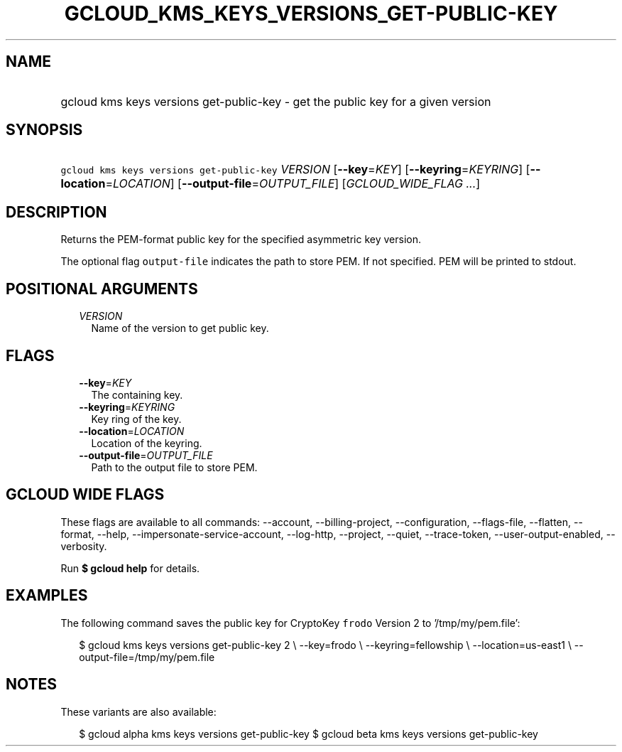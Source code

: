 
.TH "GCLOUD_KMS_KEYS_VERSIONS_GET\-PUBLIC\-KEY" 1



.SH "NAME"
.HP
gcloud kms keys versions get\-public\-key \- get the public key for a given version



.SH "SYNOPSIS"
.HP
\f5gcloud kms keys versions get\-public\-key\fR \fIVERSION\fR [\fB\-\-key\fR=\fIKEY\fR] [\fB\-\-keyring\fR=\fIKEYRING\fR] [\fB\-\-location\fR=\fILOCATION\fR] [\fB\-\-output\-file\fR=\fIOUTPUT_FILE\fR] [\fIGCLOUD_WIDE_FLAG\ ...\fR]



.SH "DESCRIPTION"

Returns the PEM\-format public key for the specified asymmetric key version.

The optional flag \f5output\-file\fR indicates the path to store PEM. If not
specified. PEM will be printed to stdout.



.SH "POSITIONAL ARGUMENTS"

.RS 2m
.TP 2m
\fIVERSION\fR
Name of the version to get public key.


.RE
.sp

.SH "FLAGS"

.RS 2m
.TP 2m
\fB\-\-key\fR=\fIKEY\fR
The containing key.

.TP 2m
\fB\-\-keyring\fR=\fIKEYRING\fR
Key ring of the key.

.TP 2m
\fB\-\-location\fR=\fILOCATION\fR
Location of the keyring.

.TP 2m
\fB\-\-output\-file\fR=\fIOUTPUT_FILE\fR
Path to the output file to store PEM.


.RE
.sp

.SH "GCLOUD WIDE FLAGS"

These flags are available to all commands: \-\-account, \-\-billing\-project,
\-\-configuration, \-\-flags\-file, \-\-flatten, \-\-format, \-\-help,
\-\-impersonate\-service\-account, \-\-log\-http, \-\-project, \-\-quiet,
\-\-trace\-token, \-\-user\-output\-enabled, \-\-verbosity.

Run \fB$ gcloud help\fR for details.



.SH "EXAMPLES"

The following command saves the public key for CryptoKey \f5frodo\fR Version 2
to '/tmp/my/pem.file':

.RS 2m
$ gcloud kms keys versions get\-public\-key 2 \e
\-\-key=frodo \e
\-\-keyring=fellowship \e
\-\-location=us\-east1 \e
\-\-output\-file=/tmp/my/pem.file
.RE



.SH "NOTES"

These variants are also available:

.RS 2m
$ gcloud alpha kms keys versions get\-public\-key
$ gcloud beta kms keys versions get\-public\-key
.RE

